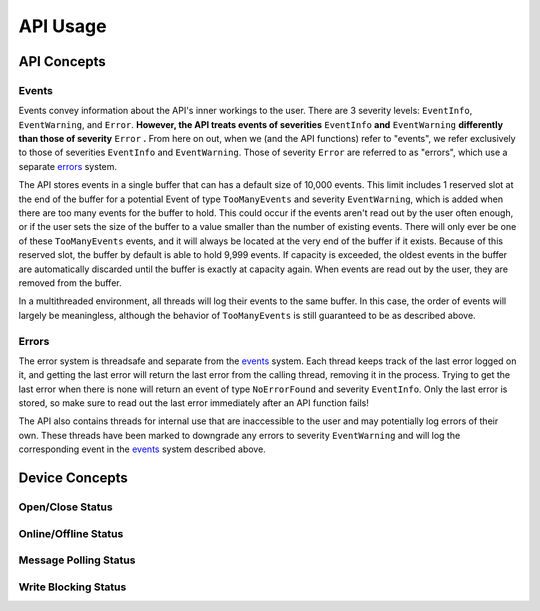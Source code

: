 ****************
**API Usage**
****************

API Concepts
================

.. _events:

Events 
~~~~~~~~~~~~~~~~~~~~

Events convey information about the API's inner workings to the user. There are 3 severity levels: ``EventInfo``, ``EventWarning``, and ``Error``.
**However, the API treats events of severities** ``EventInfo`` **and** ``EventWarning`` **differently than those of severity** ``Error`` **.**
From here on out, when we (and the API functions) refer to "events", we refer exclusively to those of severities ``EventInfo`` and ``EventWarning``.
Those of severity ``Error`` are referred to as "errors", which use a separate errors_ system.

The API stores events in a single buffer that can has a default size of 10,000 events.
This limit includes 1 reserved slot at the end of the buffer for a potential Event of type ``TooManyEvents`` and severity ``EventWarning``, which is added when there are too many events for the buffer to hold.
This could occur if the events aren't read out by the user often enough, or if the user sets the size of the buffer to a value smaller than the number of existing events.
There will only ever be one of these ``TooManyEvents`` events, and it will always be located at the very end of the buffer if it exists.
Because of this reserved slot, the buffer by default is able to hold 9,999 events. If capacity is exceeded, the oldest events in the buffer are automatically discarded until the buffer is exactly at capacity again.
When events are read out by the user, they are removed from the buffer.

In a multithreaded environment, all threads will log their events to the same buffer. In this case, the order of events will largely be meaningless, although the behavior of ``TooManyEvents`` is still guaranteed to be as described above.

.. _errors:

Errors
~~~~~~~~~

The error system is threadsafe and separate from the events_ system. 
Each thread keeps track of the last error logged on it, and getting the last error will return the last error from the calling thread, removing it in the process.
Trying to get the last error when there is none will return an event of type ``NoErrorFound`` and severity ``EventInfo``.
Only the last error is stored, so make sure to read out the last error immediately after an API function fails!

The API also contains threads for internal use that are inaccessible to the user and may potentially log errors of their own. 
These threads have been marked to downgrade any errors to severity ``EventWarning`` and will log the corresponding event in the events_ system described above.

Device Concepts
================

Open/Close Status
~~~~~~~~~~~~~~~~~~~~~~~

Online/Offline Status
~~~~~~~~~~~~~~~~~~~~~~~

Message Polling Status
~~~~~~~~~~~~~~~~~~~~~~~

Write Blocking Status
~~~~~~~~~~~~~~~~~~~~~~~
